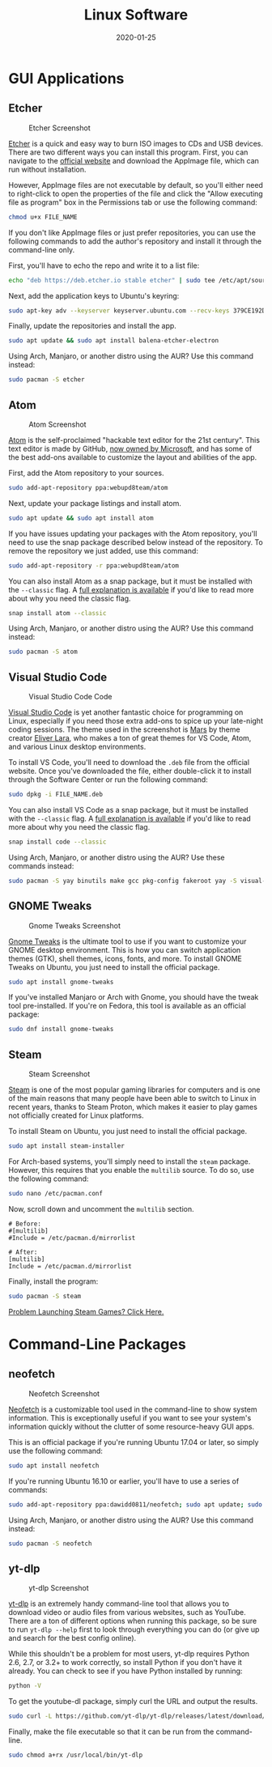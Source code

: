 #+title: Linux Software
#+date: 2020-01-25
#+description: A look at some useful Linux applications.
#+filetags: :linux:

* GUI Applications
** Etcher
#+caption: Etcher Screenshot
[[https://img.cleberg.net/blog/20200125-the-best-linux-software/etcher.png]]

[[https://www.balena.io/etcher/][Etcher]] is a quick and easy way to burn ISO images to CDs and USB devices. There
are two different ways you can install this program. First, you can navigate to
the [[https://www.balena.io/etcher/][official website]] and download the AppImage file, which can run without
installation.

However, AppImage files are not executable by default, so you'll either need to
right-click to open the properties of the file and click the "Allow executing
file as program" box in the Permissions tab or use the following command:

#+begin_src sh
chmod u+x FILE_NAME
#+end_src

If you don't like AppImage files or just prefer repositories, you can use the
following commands to add the author's repository and install it through the
command-line only.

First, you'll have to echo the repo and write it to a list file:

#+begin_src sh
echo "deb https://deb.etcher.io stable etcher" | sudo tee /etc/apt/sources.list.d/balena-etcher.list
#+end_src

Next, add the application keys to Ubuntu's keyring:

#+begin_src sh
sudo apt-key adv --keyserver keyserver.ubuntu.com --recv-keys 379CE192D401AB61
#+end_src

Finally, update the repositories and install the app.

#+begin_src sh
sudo apt update && sudo apt install balena-etcher-electron
#+end_src

Using Arch, Manjaro, or another distro using the AUR? Use this command instead:

#+begin_src sh
sudo pacman -S etcher
#+end_src

** Atom
#+caption: Atom Screenshot
[[https://img.cleberg.net/blog/20200125-the-best-linux-software/atom.png]]

[[https://atom.io][Atom]] is the self-proclaimed "hackable text editor for the 21st century". This
text editor is made by GitHub, [[https://news.microsoft.com/2018/06/04/microsoft-to-acquire-github-for-7-5-billion/][now owned by Microsoft]], and has some of the best
add-ons available to customize the layout and abilities of the app.

First, add the Atom repository to your sources.

#+begin_src sh
sudo add-apt-repository ppa:webupd8team/atom
#+end_src

Next, update your package listings and install atom.

#+begin_src sh
sudo apt update && sudo apt install atom
#+end_src

If you have issues updating your packages with the Atom repository, you'll need
to use the snap package described below instead of the repository. To remove the
repository we just added, use this command:

#+begin_src sh
sudo add-apt-repository -r ppa:webupd8team/atom
#+end_src

You can also install Atom as a snap package, but it must be installed with the
=--classic= flag. A [[https://language-bash.com/blog/how-to-snap-introducing-classic-confinement][full explanation is available]] if you'd like to read more
about why you need the classic flag.

#+begin_src sh
snap install atom --classic
#+end_src

Using Arch, Manjaro, or another distro using the AUR? Use this command instead:

#+begin_src sh
sudo pacman -S atom
#+end_src

** Visual Studio Code
#+caption: Visual Studio Code Code
[[https://img.cleberg.net/blog/20200125-the-best-linux-software/vscode.png]]

[[https://code.visualstudio.com][Visual Studio Code]] is yet another fantastic choice for programming on Linux,
especially if you need those extra add-ons to spice up your late-night coding
sessions. The theme used in the screenshot is [[https://marketplace.visualstudio.com/items?itemName=EliverLara.mars][Mars]] by theme creator [[https://github.com/EliverLara][Eliver Lara]],
who makes a ton of great themes for VS Code, Atom, and various Linux desktop
environments.

To install VS Code, you'll need to download the =.deb= file from the official
website. Once you've downloaded the file, either double-click it to install
through the Software Center or run the following command:

#+begin_src sh
sudo dpkg -i FILE_NAME.deb
#+end_src

You can also install VS Code as a snap package, but it must be installed with
the =--classic= flag. A [[https://language-bash.com/blog/how-to-snap-introducing-classic-confinement][full explanation is available]] if you'd like to read more
about why you need the classic flag.

#+begin_src sh
snap install code --classic
#+end_src

Using Arch, Manjaro, or another distro using the AUR? Use these commands
instead:

#+begin_src sh
sudo pacman -S yay binutils make gcc pkg-config fakeroot yay -S visual-studio-code-bin
#+end_src

** GNOME Tweaks
#+caption: Gnome Tweaks Screenshot
[[https://img.cleberg.net/blog/20200125-the-best-linux-software/gnome-tweaks.png]]

[[https://gitlab.gnome.org/GNOME/gnome-tweaks][Gnome Tweaks]] is the ultimate tool to use if you want to customize your GNOME
desktop environment. This is how you can switch application themes (GTK), shell
themes, icons, fonts, and more. To install GNOME Tweaks on Ubuntu, you just need
to install the official package.

#+begin_src sh
sudo apt install gnome-tweaks
#+end_src

If you've installed Manjaro or Arch with Gnome, you should have the tweak tool
pre-installed. If you're on Fedora, this tool is available as an official
package:

#+begin_src sh
sudo dnf install gnome-tweaks
#+end_src

** Steam
#+caption: Steam Screenshot
[[https://img.cleberg.net/blog/20200125-the-best-linux-software/steam.png]]

[[https://steampowered.com][Steam]] is one of the most popular gaming libraries for computers and is one of
the main reasons that many people have been able to switch to Linux in recent
years, thanks to Steam Proton, which makes it easier to play games not
officially created for Linux platforms.

To install Steam on Ubuntu, you just need to install the official package.

#+begin_src sh
sudo apt install steam-installer
#+end_src

For Arch-based systems, you'll simply need to install the =steam= package.
However, this requires that you enable the =multilib= source. To do so, use the
following command:

#+begin_src sh
sudo nano /etc/pacman.conf
#+end_src

Now, scroll down and uncomment the =multilib= section.

#+begin_src config
# Before:
#[multilib]
#Include = /etc/pacman.d/mirrorlist

# After:
[multilib]
Include = /etc/pacman.d/mirrorlist
#+end_src

Finally, install the program:

#+begin_src sh
sudo pacman -S steam
#+end_src

[[./2020-01-26-steam-on-ntfs-drives.html][Problem Launching Steam Games?
Click Here.]]

* Command-Line Packages
** neofetch
#+caption: Neofetch Screenshot
[[https://img.cleberg.net/blog/20200125-the-best-linux-software/neofetch.png]]

[[https://github.com/dylanaraps/neofetch][Neofetch]] is a customizable tool used in the command-line to show system
information. This is exceptionally useful if you want to see your system's
information quickly without the clutter of some resource-heavy GUI apps.

This is an official package if you're running Ubuntu 17.04 or later, so simply
use the following command:

#+begin_src sh
sudo apt install neofetch
#+end_src

If you're running Ubuntu 16.10 or earlier, you'll have to use a series of
commands:

#+begin_src sh
sudo add-apt-repository ppa:dawidd0811/neofetch; sudo apt update; sudo apt install neofetch
#+end_src

Using Arch, Manjaro, or another distro using the AUR? Use this command instead:

#+begin_src sh
sudo pacman -S neofetch
#+end_src

** yt-dlp
#+caption: yt-dlp Screenshot
[[https://img.cleberg.net/blog/20200125-the-best-linux-software/yt-dlp.png]]

[[https://github.com/yt-dlp/yt-dlp][yt-dlp]] is an extremely handy command-line tool that allows you to download video
or audio files from various websites, such as YouTube. There are a ton of
different options when running this package, so be sure to run =yt-dlp --help=
first to look through everything you can do (or give up and search for the best
config online).

While this shouldn't be a problem for most users, yt-dlp requires Python 2.6,
2.7, or 3.2+ to work correctly, so install Python if you don't have it already.
You can check to see if you have Python installed by running:

#+begin_src sh
python -V
#+end_src

To get the youtube-dl package, simply curl the URL and output the results.

#+begin_src sh
sudo curl -L https://github.com/yt-dlp/yt-dlp/releases/latest/download/yt-dlp -o /usr/local/bin/yt-dlp
#+end_src

Finally, make the file executable so that it can be run from the command-line.

#+begin_src sh
sudo chmod a+rx /usr/local/bin/yt-dlp
#+end_src
